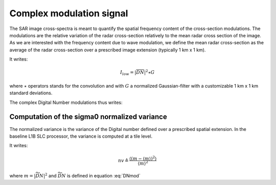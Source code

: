 .. _modulation:

=========================
Complex modulation signal
=========================

The SAR image cross-spectra is meant to quantify the spatial frequency content of the cross-section modulations.
The modulations are the relative variation of the radar cross-section relatively to the mean radar cross section of the image.
As we are interested with the frequency content due to wave modulation, we define the mean radar cross-section as the average of the radar cross-section over a prescribed image extension (typically 1 km x 1 km).

It writes:

.. math::
   I_{low} = |\overline{DN}|^2\star G

where :math:`\star` operators stands for the convolution and with :math:`G` a normalized Gaussian-filter with a customizable 1 km x 1 km standard deviations.

The complex Digital Number modulations thus writes:

.. math::
  :label: DNmod

    \widetilde{DN} = \dfrac{\overline{DN}}{\sqrt{I_{low}}}


**********************************************
Computation of the sigma0 normalized variance
**********************************************

The normalized variance is the variance of the Digital number defined over a prescribed spatial extension.
In the baseline L1B SLC processor, the variance is computed at a tile level.

It writes:

.. math::
   nv\triangleq\dfrac{\left\langle\left(m-\left\langle m\right\rangle\right)^2\right\rangle}{\left\langle m\right\rangle^2}

where :math:`m=\left|\widetilde{DN}\right|^2` and :math:`\widetilde{DN}` is defined in equation :eq:`DNmod`